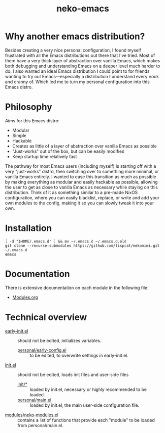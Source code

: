 #+title: neko-emacs

* Why another emacs distribution?

Besides creating a very nice personal configuration, I found myself frustrated with all the Emacs distributions out there that I've tried. Most of them have a very thick layer of abstraction over vanilla Emacs, which makes both debugging and understanding Emacs on a deeper level much harder to do. I also wanted an ideal Emacs distribution I could point to for friends wanting to try out Emacs---especially a distribution I understand every nook and cranny of. Which led me to turn my personal configuration into this Emacs distro.

* Philosophy

Aims for this Emacs distro:
- Modular
- Simple
- Hackable
- Creates as little of a layer of abstraction over vanilla Emacs as possible
- "Just-works" out of the box, but can be easily modified
- Keep startup time relatively fast

The pathway for most Emacs users (including myself) is starting off with a very "just-works" distro, then switching over to something more minimal, or vanilla Emacs entirely. I wanted to ease this transition as much as possible by making everything as modular and easily hackable as possible, allowing the user to get as close to vanilla Emacs as necessary while staying on this distribution. Think of it as something similar to a pre-made NixOS configuration, where you can easily blacklist, replace, or write and add your own modules to the config, making it so you can slowly tweak it into your own.

* Installation

#+begin_src shell
[ -d "$HOME/.emacs.d" ] && mv ~/.emacs.d ~/.emacs.d.old
git clone --recurse-submodules https://github.com/lispcat/nekomimi.git ~/.emacs.d
emacs
#+end_src

* Documentation

There is extensive documentation on each module in the following file:
- [[file:modules/Modules.org][Modules.org]]

* Technical overview

- [[file:early-init.el][early-init.el]] :: should not be edited, initializes variables.
  - [[file:personal/early-config.el][personal/early-config.el]] :: to be edited, to overwrite settings in early-init.el.
- [[file:init.el][init.el]] :: should not be edited, loads init files and user-side files
  - [[file:init][init/*]] :: loaded by init.el, necessary or highly recommended to be loaded.
  - [[file:personal/main.el][personal/main.el]] :: loaded by init.el, the main user-side configuration file.

- [[file:modules/neko-modules.el][modules/neko-modules.el]] :: contains a list of functions that provide each "module" to be loaded from personal/main.el.
